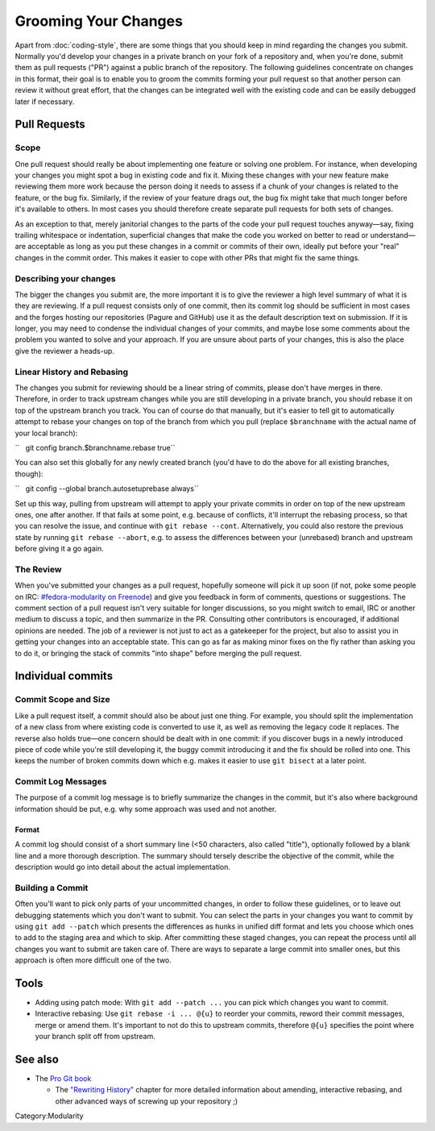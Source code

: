Grooming Your Changes
=====================

Apart from :doc:`coding-style`,
there are some things that you should keep in mind regarding the changes
you submit. Normally you'd develop your changes in a private branch on
your fork of a repository and, when you're done, submit them as pull
requests ("PR") against a public branch of the repository. The following
guidelines concentrate on changes in this format, their goal is to
enable you to groom the commits forming your pull request so that
another person can review it without great effort, that the changes can
be integrated well with the existing code and can be easily debugged
later if necessary.

Pull Requests
-------------

Scope
~~~~~

One pull request should really be about implementing one feature or
solving one problem. For instance, when developing your changes you
might spot a bug in existing code and fix it. Mixing these changes with
your new feature make reviewing them more work because the person doing
it needs to assess if a chunk of your changes is related to the feature,
or the bug fix. Similarly, if the review of your feature drags out, the
bug fix might take that much longer before it's available to others. In
most cases you should therefore create separate pull requests for both
sets of changes.

As an exception to that, merely janitorial changes to the parts of the
code your pull request touches anyway—say, fixing trailing whitespace or
indentation, superficial changes that make the code you worked on better
to read or understand—are acceptable as long as you put these changes in
a commit or commits of their own, ideally put before your "real" changes
in the commit order. This makes it easier to cope with other PRs that
might fix the same things.

Describing your changes
~~~~~~~~~~~~~~~~~~~~~~~

The bigger the changes you submit are, the more important it is to give
the reviewer a high level summary of what it is they are reviewing. If a
pull request consists only of one commit, then its commit log should be
sufficient in most cases and the forges hosting our repositories (Pagure
and GitHub) use it as the default description text on submission. If it
is longer, you may need to condense the individual changes of your
commits, and maybe lose some comments about the problem you wanted to
solve and your approach. If you are unsure about parts of your changes,
this is also the place give the reviewer a heads-up.

Linear History and Rebasing
~~~~~~~~~~~~~~~~~~~~~~~~~~~

The changes you submit for reviewing should be a linear string of
commits, please don't have merges in there. Therefore, in order to track
upstream changes while you are still developing in a private branch, you
should rebase it on top of the upstream branch you track. You can of
course do that manually, but it's easier to tell git to automatically
attempt to rebase your changes on top of the branch from which you pull
(replace ``$branchname`` with the actual name of your local branch):

``   git config branch.$branchname.rebase true``

You can also set this globally for any newly created branch (you'd have
to do the above for all existing branches, though):

``   git config --global branch.autosetuprebase always``

Set up this way, pulling from upstream will attempt to apply your
private commits in order on top of the new upstream ones, one after
another. If that fails at some point, e.g. because of conflicts, it'll
interrupt the rebasing process, so that you can resolve the issue, and
continue with ``git rebase --cont``. Alternatively, you could also
restore the previous state by running ``git rebase --abort``, e.g. to
assess the differences between your (unrebased) branch and upstream
before giving it a go again.

The Review
~~~~~~~~~~

When you've submitted your changes as a pull request, hopefully someone
will pick it up soon (if not, poke some people on IRC:
`#fedora-modularity on
Freenode <irc://irc.freenode.net/#fedora-modularity>`__) and give you
feedback in form of comments, questions or suggestions. The comment
section of a pull request isn't very suitable for longer discussions, so
you might switch to email, IRC or another medium to discuss a topic, and
then summarize in the PR. Consulting other contributors is encouraged,
if additional opinions are needed. The job of a reviewer is not just to
act as a gatekeeper for the project, but also to assist you in getting
your changes into an acceptable state. This can go as far as making
minor fixes on the fly rather than asking you to do it, or bringing the
stack of commits "into shape" before merging the pull request.

Individual commits
------------------

Commit Scope and Size
~~~~~~~~~~~~~~~~~~~~~

Like a pull request itself, a commit should also be about just one
thing. For example, you should split the implementation of a new class
from where existing code is converted to use it, as well as removing the
legacy code it replaces. The reverse also holds true—one concern should
be dealt with in one commit: if you discover bugs in a newly introduced
piece of code while you're still developing it, the buggy commit
introducing it and the fix should be rolled into one. This keeps the
number of broken commits down which e.g. makes it easier to use
``git bisect`` at a later point.

.. raw:: mediawiki

   {{admon/note|"Commit early, commit often."|It's much easier to merge smaller commits into larger ones if they belong together, rather than disassembling a commit that actually addresses more than one concern.}}

Commit Log Messages
~~~~~~~~~~~~~~~~~~~

The purpose of a commit log message is to briefly summarize the changes
in the commit, but it's also where background information should be put,
e.g. why some approach was used and not another.

Format
^^^^^^

A commit log should consist of a short summary line (<50 characters,
also called "title"), optionally followed by a blank line and a more
thorough description. The summary should tersely describe the objective
of the commit, while the description would go into detail about the
actual implementation.

Building a Commit
~~~~~~~~~~~~~~~~~

Often you'll want to pick only parts of your uncommitted changes, in
order to follow these guidelines, or to leave out debugging statements
which you don't want to submit. You can select the parts in your changes
you want to commit by using ``git add --patch`` which presents the
differences as hunks in unified diff format and lets you choose which
ones to add to the staging area and which to skip. After committing
these staged changes, you can repeat the process until all changes you
want to submit are taken care of. There are ways to separate a large
commit into smaller ones, but this approach is often more difficult one
of the two.

Tools
-----

-  Adding using patch mode: With ``git add --patch ...`` you can pick
   which changes you want to commit.
-  Interactive rebasing: Use ``git rebase -i ... @{u}`` to reorder your
   commits, reword their commit messages, merge or amend them. It's
   important to not do this to upstream commits, therefore ``@{u}``
   specifies the point where your branch split off from upstream.

.. raw:: mediawiki

   {{admon/important|If all else fails:|GIT remembers the history of revisions you had checked out in your repository, refer to the output of <code>git reflog</code> to find a "known good" one.}}

.. raw:: mediawiki

   {{admon/caution|Using <code>git reset</code>|You can use <code>git reset [--hard] $some_sha1_commit</code> to bring you back to a known good state. Be careful, though: using the <code>--hard</code> option will lose any changes made to files under the control of GIT.}}

See also
--------

-  The `Pro Git book <https://git-scm.com/book/en/v2/>`__

   -  The `"Rewriting
      History" <https://git-scm.com/book/en/v2/Git-Tools-Rewriting-History>`__
      chapter for more detailed information about amending, interactive
      rebasing, and other advanced ways of screwing up your repository
      ;)

Category:Modularity
